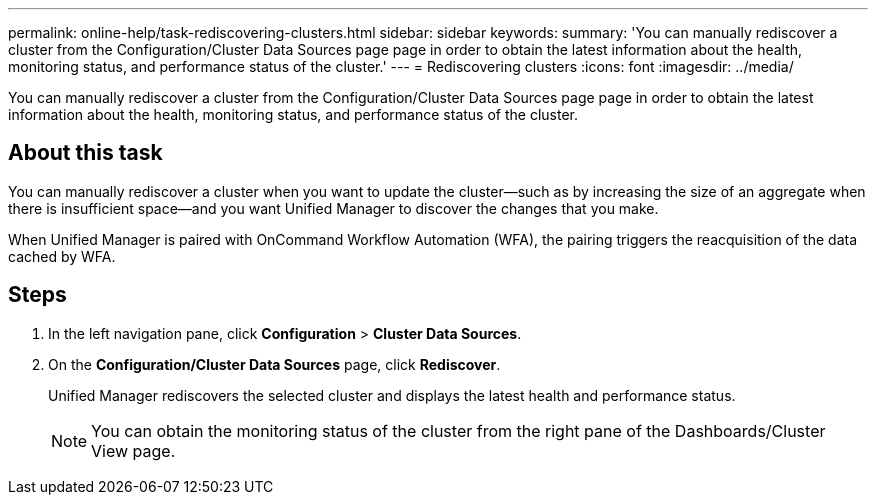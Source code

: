 ---
permalink: online-help/task-rediscovering-clusters.html
sidebar: sidebar
keywords: 
summary: 'You can manually rediscover a cluster from the Configuration/Cluster Data Sources page page in order to obtain the latest information about the health, monitoring status, and performance status of the cluster.'
---
= Rediscovering clusters
:icons: font
:imagesdir: ../media/

[.lead]
You can manually rediscover a cluster from the Configuration/Cluster Data Sources page page in order to obtain the latest information about the health, monitoring status, and performance status of the cluster.

== About this task

You can manually rediscover a cluster when you want to update the cluster--such as by increasing the size of an aggregate when there is insufficient space--and you want Unified Manager to discover the changes that you make.

When Unified Manager is paired with OnCommand Workflow Automation (WFA), the pairing triggers the reacquisition of the data cached by WFA.

== Steps

. In the left navigation pane, click *Configuration* > *Cluster Data Sources*.
. On the *Configuration/Cluster Data Sources* page, click *Rediscover*.
+
Unified Manager rediscovers the selected cluster and displays the latest health and performance status.
+
[NOTE]
====
You can obtain the monitoring status of the cluster from the right pane of the Dashboards/Cluster View page.
====
